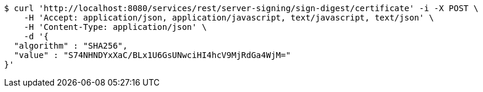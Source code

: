 [source,bash]
----
$ curl 'http://localhost:8080/services/rest/server-signing/sign-digest/certificate' -i -X POST \
    -H 'Accept: application/json, application/javascript, text/javascript, text/json' \
    -H 'Content-Type: application/json' \
    -d '{
  "algorithm" : "SHA256",
  "value" : "S74NHNDYxXaC/BLx1U6GsUNwciHI4hcV9MjRdGa4WjM="
}'
----